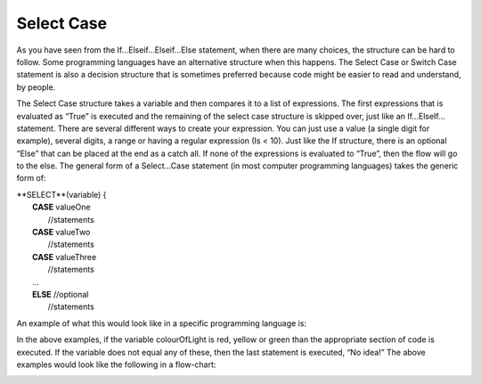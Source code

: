 .. _select-case:

Select Case
===========

As you have seen from the If…Elseif…Elseif…Else statement, when there are many choices, the structure can be hard to follow. Some programming languages have an alternative structure when this happens. The Select Case or Switch Case statement is also a decision structure that is sometimes preferred because code might be easier to read and understand, by people. 

The Select Case structure takes a variable and then compares it to a list of expressions. The first expressions that is evaluated as “True” is executed and the remaining of the select case structure is skipped over, just like an If…ElseIf… statement. There are several different ways to create your expression. You can just use a value (a single digit for example), several digits, a range or having a regular expression (Is < 10). Just like the If structure, there is an optional “Else” that can be placed at the end as a catch all. If none of the expressions is evaluated to “True”, then the flow will go to the else. The general form of a Select…Case statement (in most computer programming languages) takes the generic form of:


| **SELECT**(variable) { 
|       **CASE** valueOne 
|           //statements 
|       **CASE** valueTwo
|           //statements
|       **CASE** valueThree
|           //statements
|       ...      
|       **ELSE**  //optional
|           //statements

An example of what this would look like in a specific programming language is:

.. tabs::

  .. group-tab:: C++

    .. code-block:: C++

      // select ...case example
        char choice;
        switch(choice) { 
            case 'Y' : 
                cout << "Yes"; 
                break; 
            case 'M' : 
                cout << "Maybe"; 
                break; 
            case 'N' : 
                cout << "No"; 
                break; 
            default: 
                cout << "Invalid response"; 
        }

  .. group-tab:: Go

    .. code-block:: Go

      // select ...case example

  .. group-tab:: Java

    .. code-block:: Java

      // select ...case example

  .. group-tab:: JavaScript

    .. code-block:: JavaScript

      // select ...case example

  .. group-tab:: Python3

    .. code-block:: Python

      # select ...case example
        int month = 8;
        String monthString;
        switch (month) {
            case 1:  monthString = "January";
                     break;
            case 2:  monthString = "February";
                     break;
            case 3:  monthString = "March";
                     break;
            case 4:  monthString = "April";
                     break;
            case 5:  monthString = "May";
                     break;
            case 6:  monthString = "June";
                     break;
            case 7:  monthString = "July";
                     break;
            case 8:  monthString = "August";
                     break;
            case 9:  monthString = "September";
                     break;
            case 10: monthString = "October";
                     break;
            case 11: monthString = "November";
                     break;
            case 12: monthString = "December";
                     break;
            default: monthString = "Invalid month";
                     break;
        }

  .. group-tab:: Ruby

    .. code-block:: Ruby

      // select ...case example

  .. group-tab:: Swift

    .. code-block:: Swift

      // select ...case example


In the above examples, if the variable colourOfLight is red, yellow or green than the appropriate section of code is executed. If the variable does not equal any of these, then the last statement is executed, “No idea!” The above examples would look like the following in a flow-chart:

.. image:: ./images/select-case.png
   :alt: Select…Case flowchart
   :align: center 